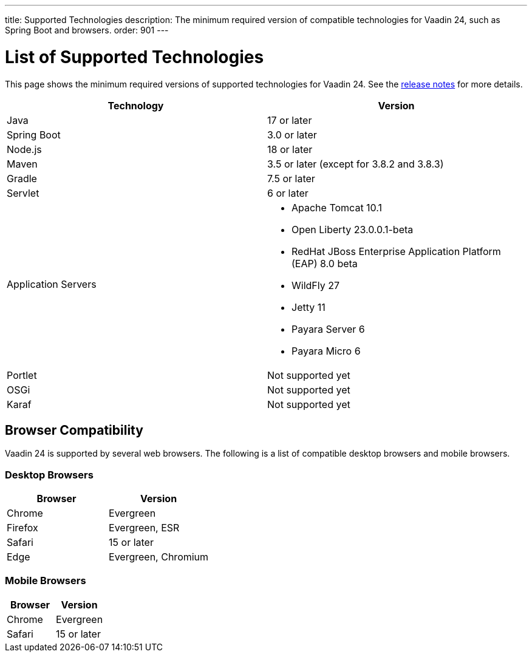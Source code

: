 ---
title: Supported Technologies
description: The minimum required version of compatible technologies for Vaadin 24, such as Spring Boot and browsers.
order: 901
---


= List of Supported Technologies

This page shows the minimum required versions of supported technologies for Vaadin 24. See the https://github.com/vaadin/platform/releases/tag/24.0.0[release notes] for more details.

[cols="1,1"]
|===
|Technology|Version

| Java| 17 or later
| Spring Boot| 3.0 or later
| Node.js| 18 or later
| Maven| 3.5 or later (except for 3.8.2 and 3.8.3)
| Gradle| 7.5 or later
| Servlet| 6 or later
| Application Servers
a|

- Apache Tomcat 10.1
- Open Liberty 23.0.0.1-beta
- RedHat JBoss Enterprise Application Platform (EAP) 8.0 beta
- WildFly 27
- Jetty 11
- Payara Server 6
- Payara Micro 6
| Portlet| Not supported yet
| OSGi| Not supported yet
| Karaf| Not supported yet
|===


== Browser Compatibility

Vaadin 24 is supported by several web browsers. The following is a list of compatible desktop browsers and mobile browsers.

=== Desktop Browsers

[cols="1,1"]
|===
| Browser | Version

| Chrome | Evergreen
| Firefox | Evergreen, ESR
| Safari | 15 or later
| Edge | Evergreen, Chromium
|===

=== Mobile Browsers

[cols="1,1"]
|===
| Browser | Version

| Chrome | Evergreen
| Safari | 15 or later
|===
